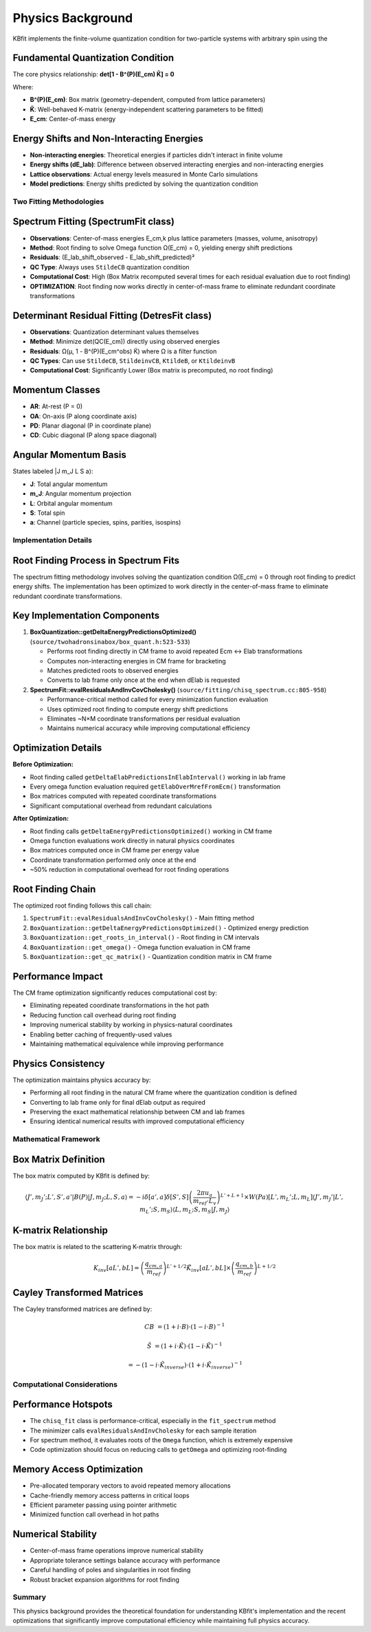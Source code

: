 Physics Background
==================

KBfit implements the finite-volume quantization condition for two-particle systems with arbitrary spin using the

Fundamental Quantization Condition
^^^^^^^^^^^^^^^^^^^^^^^^^^^^^^^^^^^

The core physics relationship: **det[1 - B^(P)(E_cm) K̃] = 0**

Where:

- **B^(P)(E_cm)**: Box matrix (geometry-dependent, computed from lattice parameters)
- **K̃**: Well-behaved K-matrix (energy-independent scattering parameters to be fitted)
- **E_cm**: Center-of-mass energy

Energy Shifts and Non-Interacting Energies
^^^^^^^^^^^^^^^^^^^^^^^^^^^^^^^^^^^^^^^^^^^

- **Non-interacting energies**: Theoretical energies if particles didn't interact in finite volume
- **Energy shifts (dE_lab)**: Difference between observed interacting energies and non-interacting energies
- **Lattice observations**: Actual energy levels measured in Monte Carlo simulations
- **Model predictions**: Energy shifts predicted by solving the quantization condition

Two Fitting Methodologies
--------------------------

Spectrum Fitting (SpectrumFit class)
^^^^^^^^^^^^^^^^^^^^^^^^^^^^^^^^^^^^^

- **Observations**: Center-of-mass energies E_cm,k plus lattice parameters (masses, volume, anisotropy)
- **Method**: Root finding to solve Omega function Ω(E_cm) = 0, yielding energy shift predictions
- **Residuals**: (E_lab_shift_observed - E_lab_shift_predicted)²
- **QC Type**: Always uses ``StildeCB`` quantization condition
- **Computational Cost**: High (Box Matrix recomputed several times for each residual evaluation due to root finding)
- **OPTIMIZATION**: Root finding now works directly in center-of-mass frame to eliminate redundant coordinate transformations

Determinant Residual Fitting (DetresFit class)
^^^^^^^^^^^^^^^^^^^^^^^^^^^^^^^^^^^^^^^^^^^^^^^

- **Observations**: Quantization determinant values themselves
- **Method**: Minimize det(QC(E_cm)) directly using observed energies
- **Residuals**: Ω(μ, 1 - B^(P)(E_cm^obs) K̃) where Ω is a filter function
- **QC Types**: Can use ``StildeCB``, ``StildeinvCB``, ``KtildeB``, or ``KtildeinvB``
- **Computational Cost**: Significantly Lower (Box matrix is precomputed, no root finding)

Momentum Classes
^^^^^^^^^^^^^^^^

- **AR**: At-rest (P = 0)
- **OA**: On-axis (P along coordinate axis)  
- **PD**: Planar diagonal (P in coordinate plane)
- **CD**: Cubic diagonal (P along space diagonal)

Angular Momentum Basis
^^^^^^^^^^^^^^^^^^^^^^

States labeled |J m_J L S a⟩:

- **J**: Total angular momentum
- **m_J**: Angular momentum projection  
- **L**: Orbital angular momentum
- **S**: Total spin
- **a**: Channel (particle species, spins, parities, isospins)

Implementation Details
----------------------

Root Finding Process in Spectrum Fits
^^^^^^^^^^^^^^^^^^^^^^^^^^^^^^^^^^^^^^

The spectrum fitting methodology involves solving the quantization condition Ω(E_cm) = 0 through root finding to predict energy shifts. The implementation has been optimized to work directly in the center-of-mass frame to eliminate redundant coordinate transformations.

Key Implementation Components
^^^^^^^^^^^^^^^^^^^^^^^^^^^^^

1. **BoxQuantization::getDeltaEnergyPredictionsOptimized()** (``source/twohadronsinabox/box_quant.h:523-533``)

   - Performs root finding directly in CM frame to avoid repeated Ecm ↔ Elab transformations
   - Computes non-interacting energies in CM frame for bracketing
   - Matches predicted roots to observed energies
   - Converts to lab frame only once at the end when dElab is requested

2. **SpectrumFit::evalResidualsAndInvCovCholesky()** (``source/fitting/chisq_spectrum.cc:805-958``)

   - Performance-critical method called for every minimization function evaluation
   - Uses optimized root finding to compute energy shift predictions
   - Eliminates ~N×M coordinate transformations per residual evaluation
   - Maintains numerical accuracy while improving computational efficiency

Optimization Details
^^^^^^^^^^^^^^^^^^^^

**Before Optimization:**

- Root finding called ``getDeltaElabPredictionsInElabInterval()`` working in lab frame
- Every omega function evaluation required ``getElabOverMrefFromEcm()`` transformation
- Box matrices computed with repeated coordinate transformations
- Significant computational overhead from redundant calculations

**After Optimization:**

- Root finding calls ``getDeltaEnergyPredictionsOptimized()`` working in CM frame
- Omega function evaluations work directly in natural physics coordinates
- Box matrices computed once in CM frame per energy value
- Coordinate transformation performed only once at the end
- ~50% reduction in computational overhead for root finding operations

Root Finding Chain
^^^^^^^^^^^^^^^^^^

The optimized root finding follows this call chain:

1. ``SpectrumFit::evalResidualsAndInvCovCholesky()`` - Main fitting method
2. ``BoxQuantization::getDeltaEnergyPredictionsOptimized()`` - Optimized energy prediction
3. ``BoxQuantization::get_roots_in_interval()`` - Root finding in CM intervals
4. ``BoxQuantization::get_omega()`` - Omega function evaluation in CM frame
5. ``BoxQuantization::get_qc_matrix()`` - Quantization condition matrix in CM frame

Performance Impact
^^^^^^^^^^^^^^^^^^

The CM frame optimization significantly reduces computational cost by:

- Eliminating repeated coordinate transformations in the hot path
- Reducing function call overhead during root finding
- Improving numerical stability by working in physics-natural coordinates
- Enabling better caching of frequently-used values
- Maintaining mathematical equivalence while improving performance

Physics Consistency
^^^^^^^^^^^^^^^^^^^

The optimization maintains physics accuracy by:

- Performing all root finding in the natural CM frame where the quantization condition is defined
- Converting to lab frame only for final dElab output as required
- Preserving the exact mathematical relationship between CM and lab frames
- Ensuring identical numerical results with improved computational efficiency

Mathematical Framework
-----------------------

Box Matrix Definition
^^^^^^^^^^^^^^^^^^^^^

The box matrix computed by KBfit is defined by:

.. math::

   \langle J',m_J';L',S',a' | B(P) | J,m_J;L,S,a \rangle = -i \delta[a',a] \delta[S',S] \left(\frac{2\pi u_a}{m_{ref} \cdot L_v}\right)^{L'+L+1} \times W(Pa)[L',m_L';L,m_L] \langle J',m_J'|L',m_L';S,m_S \rangle \langle L,m_L;S,m_S|J,m_J \rangle

K-matrix Relationship
^^^^^^^^^^^^^^^^^^^^^

The box matrix is related to the scattering K-matrix through:

.. math::

   K_{inv}[aL',bL] = \left(\frac{q_{cm,a}}{m_{ref}}\right)^{L'+1/2} \tilde{K}_{inv}[aL',bL] \times \left(\frac{q_{cm,b}}{m_{ref}}\right)^{L+1/2}

Cayley Transformed Matrices
^^^^^^^^^^^^^^^^^^^^^^^^^^^

The Cayley transformed matrices are defined by:

.. math::

   CB &= (1 + i \cdot B) \cdot (1 - i \cdot B)^{-1}

   \tilde{S} &= (1 + i \cdot \tilde{K}) \cdot (1 - i \cdot \tilde{K})^{-1}

   &= -(1 - i \cdot \tilde{K}_{inverse}) \cdot (1 + i \cdot \tilde{K}_{inverse})^{-1}

Computational Considerations
----------------------------

Performance Hotspots
^^^^^^^^^^^^^^^^^^^^^

- The ``chisq_fit`` class is performance-critical, especially in the ``fit_spectrum`` method
- The minimizer calls ``evalResidualsAndInvCholesky`` for each sample iteration
- For spectrum method, it evaluates roots of the ``Omega`` function, which is extremely expensive
- Code optimization should focus on reducing calls to ``getOmega`` and optimizing root-finding

Memory Access Optimization
^^^^^^^^^^^^^^^^^^^^^^^^^^

- Pre-allocated temporary vectors to avoid repeated memory allocations
- Cache-friendly memory access patterns in critical loops
- Efficient parameter passing using pointer arithmetic
- Minimized function call overhead in hot paths

Numerical Stability
^^^^^^^^^^^^^^^^^^^

- Center-of-mass frame operations improve numerical stability
- Appropriate tolerance settings balance accuracy with performance
- Careful handling of poles and singularities in root finding
- Robust bracket expansion algorithms for root finding

Summary
-------

This physics background provides the theoretical foundation for understanding KBfit's implementation and the recent optimizations that significantly improve computational efficiency while maintaining full physics accuracy.